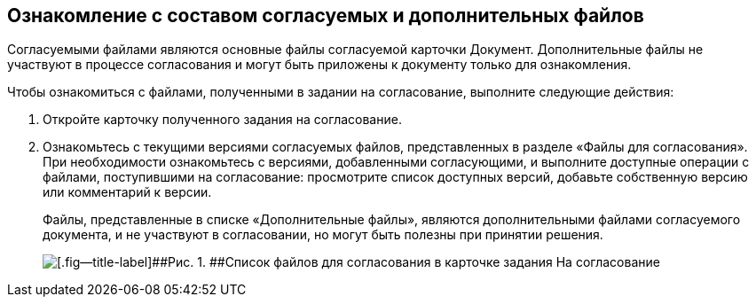 
== Ознакомление с составом согласуемых и дополнительных файлов

Согласуемыми файлами являются основные файлы согласуемой карточки Документ. Дополнительные файлы не участвуют в процессе согласования и могут быть приложены к документу только для ознакомления.

Чтобы ознакомиться с файлами, полученными в задании на согласование, выполните следующие действия:

. [.ph .cmd]#Откройте карточку полученного задания на согласование.#
. [.ph .cmd]#Ознакомьтесь с текущими версиями согласуемых файлов, представленных в разделе «Файлы для согласования». При необходимости ознакомьтесь с версиями, добавленными согласующими, и выполните доступные операции с файлами, поступившими на согласование: просмотрите список доступных версий, добавьте собственную версию или комментарий к версии.#
+
Файлы, представленные в списке «Дополнительные файлы», являются дополнительными файлами согласуемого документа, и не участвуют в согласовании, но могут быть полезны при принятии решения.
+
image::rcard_approval_view_main.png[[.fig--title-label]##Рис. 1. ##Список файлов для согласования в карточке задания На согласование]
